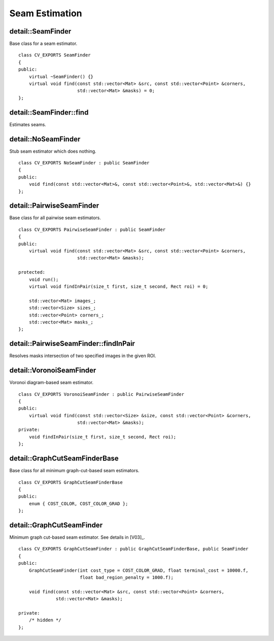 Seam Estimation
===============

.. highlight:: cpp

detail::SeamFinder
------------------
.. ocv:class:: detail::SeamFinder

Base class for a seam estimator. ::

    class CV_EXPORTS SeamFinder
    {
    public:
        virtual ~SeamFinder() {}
        virtual void find(const std::vector<Mat> &src, const std::vector<Point> &corners,
                          std::vector<Mat> &masks) = 0;
    };

detail::SeamFinder::find
------------------------

Estimates seams.

.. ocv:function:: void detail::SeamFinder::find(const std::vector<Mat> &src, const std::vector<Point> &corners, std::vector<Mat> &masks)

    :param src: Source images

    :param corners: Source image top-left corners

    :param masks: Source image masks to update


detail::NoSeamFinder
--------------------
.. ocv:class:: detail::NoSeamFinder : public detail::SeamFinder

Stub seam estimator which does nothing. ::

    class CV_EXPORTS NoSeamFinder : public SeamFinder
    {
    public:
        void find(const std::vector<Mat>&, const std::vector<Point>&, std::vector<Mat>&) {}
    };

.. seealso:: :ocv:class:`detail::SeamFinder`

detail::PairwiseSeamFinder
--------------------------
.. ocv:class:: detail::PairwiseSeamFinder : public detail::SeamFinder

Base class for all pairwise seam estimators. ::

    class CV_EXPORTS PairwiseSeamFinder : public SeamFinder
    {
    public:
        virtual void find(const std::vector<Mat> &src, const std::vector<Point> &corners,
                          std::vector<Mat> &masks);

    protected:
        void run();
        virtual void findInPair(size_t first, size_t second, Rect roi) = 0;

        std::vector<Mat> images_;
        std::vector<Size> sizes_;
        std::vector<Point> corners_;
        std::vector<Mat> masks_;
    };

.. seealso:: :ocv:class:`detail::SeamFinder`

detail::PairwiseSeamFinder::findInPair
--------------------------------------

Resolves masks intersection of two specified images in the given ROI.

.. ocv:function:: void detail::PairwiseSeamFinder::findInPair(size_t first, size_t second, Rect roi)

    :param first: First image index

    :param second: Second image index

    :param roi: Region of interest

detail::VoronoiSeamFinder
-------------------------
.. ocv:class:: detail::VoronoiSeamFinder : public detail::PairwiseSeamFinder

Voronoi diagram-based seam estimator. ::

    class CV_EXPORTS VoronoiSeamFinder : public PairwiseSeamFinder
    {
    public:
        virtual void find(const std::vector<Size> &size, const std::vector<Point> &corners,
                          std::vector<Mat> &masks);
    private:
        void findInPair(size_t first, size_t second, Rect roi);
    };

.. seealso:: :ocv:class:`detail::PairwiseSeamFinder`

detail::GraphCutSeamFinderBase
------------------------------
.. ocv:class:: detail::GraphCutSeamFinderBase

Base class for all minimum graph-cut-based seam estimators. ::

    class CV_EXPORTS GraphCutSeamFinderBase
    {
    public:
        enum { COST_COLOR, COST_COLOR_GRAD };
    };

detail::GraphCutSeamFinder
--------------------------
.. ocv:class:: detail::GraphCutSeamFinder : public detail::GraphCutSeamFinderBase, public detail::SeamFinder

Minimum graph cut-based seam estimator. See details in [V03]_. ::

    class CV_EXPORTS GraphCutSeamFinder : public GraphCutSeamFinderBase, public SeamFinder
    {
    public:
        GraphCutSeamFinder(int cost_type = COST_COLOR_GRAD, float terminal_cost = 10000.f,
                           float bad_region_penalty = 1000.f);

        void find(const std::vector<Mat> &src, const std::vector<Point> &corners,
                  std::vector<Mat> &masks);

    private:
        /* hidden */
    };

.. seealso::
    :ocv:class:`detail::GraphCutSeamFinderBase`,
    :ocv:class:`detail::SeamFinder`
